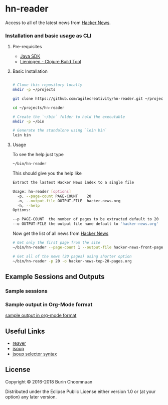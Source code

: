 * hn-reader

#+ATTR_HTML: title="Clojars"
[[https://clojars.org/hn-reader][file:https://img.shields.io/clojars/v/hn-reader.svg]]

#+ATTR_HTML: title="Jarkeeper"
[[https://jarkeeper.com/agilecreativity/hn-reader][file:https://jarkeeper.com/agilecreativity/hn-reader/status.svg]]

Access to all of the latest news from [[https://news.ycombinator.com/][Hacker News]].

*** Installation and basic usage as CLI

**** Pre-requisites

- [[http://www.oracle.com/technetwork/java/javase/downloads/jdk8-downloads-2133151.html][Java SDK]]
- [[http://leiningen.org/#install][Lieningen - Clojure Build Tool]]

**** Basic Installation

#+BEGIN_SRC sh

  # Clone this repository locally
  mkdir -p ~/projects

  git clone https://github.com/agilecreativity/hn-reader.git ~/projects/hn-reader

  cd ~/projects/hn-reader

  # Create the `~/bin` folder to hold the executable
  mkdir -p ~/bin

  # Generate the standalone using `lein bin`
  lein bin
#+END_SRC

**** Usage

To see the help just type

#+BEGIN_SRC sh :results silent
~/bin/hn-reader
#+END_SRC

This should give you the help like

#+BEGIN_SRC sh :results silent
  Extract the lastest Hacker News index to a single file

  Usage: hn-reader [options]
    -p, --page-count PAGE-COUNT    20
    -o, --output-file OUTPUT-FILE  hacker-news.org
    -h, --help
  Options:

  --p PAGE-COUNT  the number of pages to be extracted default to 20
  --o OUTPUT-FILE the output file name default to 'hacker-news.org'
#+END_SRC

Now get the list of all news from [[https://news.ycombinator.com/news][Hacker News]]

#+BEGIN_SRC sh :results silent
  # Get only the first page from the site
  ~/bin/hn-reader --page-count 1 --output-file hacker-news-front-page.org

  # Get all of the news (20 pages) using shorter option
  ~/bin/hn-reader -p 20 -o hacker-news-top-20-pages.org
#+END_SRC

** Example Sessions and Outputs

*** Sample sessions

[[https://asciinema.org/a/d2coJsZNP2L8oPSGjEHFt5Nti][file:https://asciinema.org/a/d2coJsZNP2L8oPSGjEHFt5Nti.png]]

*** Sample output in Org-Mode format

[[https://github.com/agilecreativity/hn-reader/blob/master/doc/sample-output.org][sample output in org-mode format]]

** Useful Links
- [[https://github.com/mischov/reaver][reaver]]
- [[https://github.com/jhy/jsoup/][jsoup]]
- [[https://jsoup.org/cookbook/extracting-data/selector-syntax][jsoup selector syntax]]

** License

Copyright © 2016-2018 Burin Choomnuan

Distributed under the Eclipse Public License either version 1.0 or (at your option) any later version.
